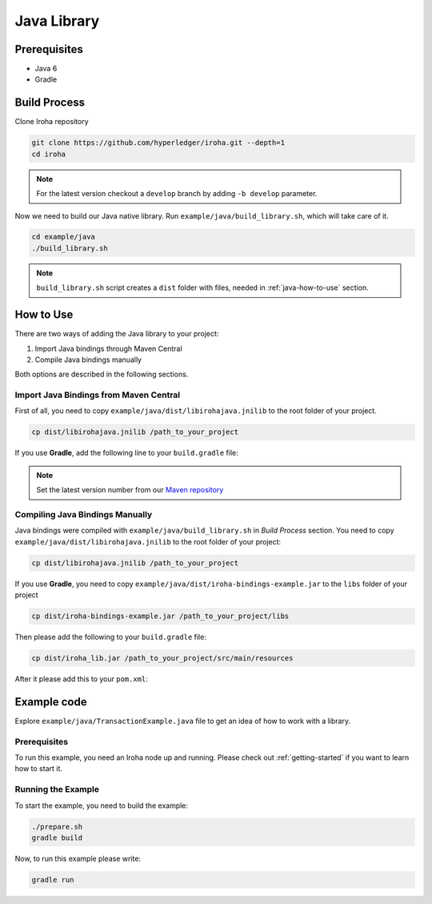 Java Library
------------

Prerequisites
^^^^^^^^^^^^^

- Java 6
- Gradle

Build Process
^^^^^^^^^^^^^

Clone Iroha repository

.. code-block:: shell

  git clone https://github.com/hyperledger/iroha.git --depth=1
  cd iroha

.. note:: For the latest version checkout a ``develop`` branch by adding
  ``-b develop`` parameter.

Now we need to build our Java native library. Run
``example/java/build_library.sh``, which will take care of it.

.. code-block:: shell

  cd example/java
  ./build_library.sh

.. note:: ``build_library.sh`` script creates a ``dist`` folder with
  files, needed in :ref:`java-how-to-use` section.

.. _java-how-to-use:

How to Use
^^^^^^^^^^

There are two ways of adding the Java library to your project:

1. Import Java bindings through Maven Central
2. Compile Java bindings manually

Both options are described in the following sections.

Import Java Bindings from Maven Central
"""""""""""""""""""""""""""""""""""""""

First of all, you need to copy ``example/java/dist/libirohajava.jnilib`` to
the root folder of your project.

.. code-block:: shell

  cp dist/libirohajava.jnilib /path_to_your_project

If you use **Gradle**, add the following line to your ``build.gradle`` file:

.. code-block:: groovy
  :caption: build.gradle

      compile group: 'jp.co.soramitsu', name: 'iroha', version: ‘0.0.7’

    If you use **Maven**, add this to your ``pom.xml``:

.. code-block:: xml
  :caption: pom.xml

      <!-- https://mvnrepository.com/artifact/jp.co.soramitsu/iroha -->
  <dependency>
      <groupId>jp.co.soramitsu</groupId>
      <artifactId>iroha</artifactId>
      <version>0.0.7</version>
  </dependency>

.. note:: Set the latest version number from our
  `Maven repository <https://mvnrepository.com/artifact/jp.co.soramitsu/iroha>`_

Compiling Java Bindings Manually
""""""""""""""""""""""""""""""""

Java bindings were compiled with ``example/java/build_library.sh`` in
`Build Process` section. You need to copy ``example/java/dist/libirohajava.jnilib``
to the root folder of your project:

.. code-block:: shell

  cp dist/libirohajava.jnilib /path_to_your_project

If you use **Gradle**, you need to copy ``example/java/dist/iroha-bindings-example.jar`` to the
``libs`` folder of your project

.. code-block:: shell

  cp dist/iroha-bindings-example.jar /path_to_your_project/libs

Then please add the following to your ``build.gradle`` file:

.. code-block:: groovy
  :caption: build.gradle

      dependencies {
        compile fileTree(dir: 'libs', include: ['*.jar'])
      }

    If you use **Maven**, you need to copy ``example/java/dist/iroha_lib.jar`` to the
  ``src/main/resources/`` folder of your project

.. code-block:: shell

  cp dist/iroha_lib.jar /path_to_your_project/src/main/resources

After it please add this to your ``pom.xml``:

.. code-block:: xml
  :caption: pom.xml

      <dependency>
          <groupId>jp.co.soramitsu</groupId>
          <artifactId>iroha</artifactId>
          <version>0.0.7</version>
          <systemPath>${project.basedir}/src/main/resources/iroha_lib.jar</systemPath>
      </dependency>

Example code
^^^^^^^^^^^^
Explore ``example/java/TransactionExample.java`` file to get an idea of how to
work with a library.

Prerequisites
"""""""""""""
To run this example, you need an Iroha node up and running. Please check out
:ref:`getting-started` if you want to learn how to start it.

Running the Example
"""""""""""""""""""
To start the example, you need to build the example:

.. code-block:: shell

  ./prepare.sh
  gradle build

Now, to run this example please write:

.. code-block:: shell

  gradle run

